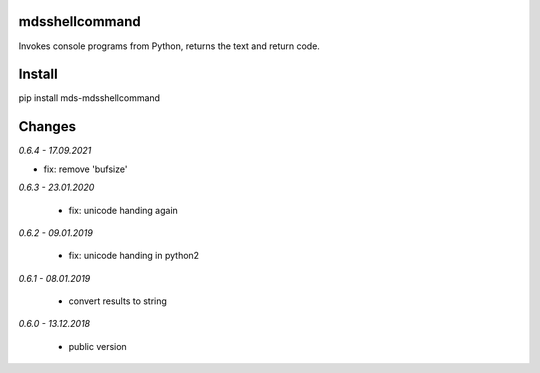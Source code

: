 mdsshellcommand
===============
Invokes console programs from Python, returns the text and return code.

Install
=======
pip install mds-mdsshellcommand

Changes
=======

*0.6.4 - 17.09.2021*

- fix: remove 'bufsize'

*0.6.3 - 23.01.2020*

 - fix: unicode handing again

*0.6.2 - 09.01.2019*

 - fix: unicode handing in python2

*0.6.1 - 08.01.2019*

 - convert results to string

*0.6.0 - 13.12.2018*

 - public version
